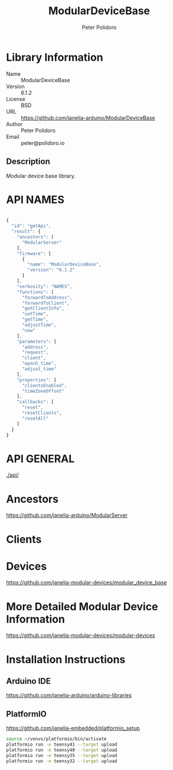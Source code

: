 #+TITLE: ModularDeviceBase
#+AUTHOR: Peter Polidoro
#+EMAIL: peter@polidoro.io

* Library Information
  - Name :: ModularDeviceBase
  - Version :: 6.1.2
  - License :: BSD
  - URL :: https://github.com/janelia-arduino/ModularDeviceBase
  - Author :: Peter Polidoro
  - Email :: peter@polidoro.io

** Description

   Modular device base library.

* API NAMES

#+BEGIN_SRC js

{
  "id": "getApi",
  "result": {
    "ancestors": [
      "ModularServer"
    ],
    "firmware": [
      {
        "name": "ModularDeviceBase",
        "version": "6.1.2"
      }
    ],
    "verbosity": "NAMES",
    "functions": [
      "forwardToAddress",
      "forwardToClient",
      "getClientInfo",
      "setTime",
      "getTime",
      "adjustTime",
      "now"
    ],
    "parameters": [
      "address",
      "request",
      "client",
      "epoch_time",
      "adjust_time"
    ],
    "properties": [
      "clientsEnabled",
      "timeZoneOffset"
    ],
    "callbacks": [
      "reset",
      "resetClients",
      "resetAll"
    ]
  }
}

#+END_SRC

* API GENERAL

  [[./api/]]

* Ancestors

  [[https://github.com/janelia-arduino/ModularServer]]

* Clients

* Devices

  [[https://github.com/janelia-modular-devices/modular_device_base]]

* More Detailed Modular Device Information

  [[https://github.com/janelia-modular-devices/modular-devices]]

* Installation Instructions

** Arduino IDE

   [[https://github.com/janelia-arduino/arduino-libraries]]

** PlatformIO

   [[https://github.com/janelia-embedded/platformio_setup]]

   #+BEGIN_SRC sh
     source ~/venvs/platformio/bin/activate
     platformio run -e teensy41 --target upload
     platformio run -e teensy40 --target upload
     platformio run -e teensy35 --target upload
     platformio run -e teensy32 --target upload
   #+END_SRC
